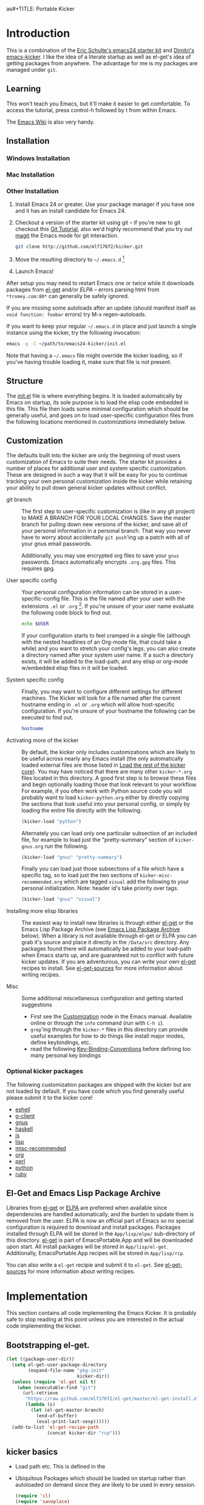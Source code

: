 as#+TITLE: Portable Kicker
#+AUTHOR: Matthew L. Fidler
* Introduction 
 This is a combination of the [[https://github.com/eschulte/emacs24-kicker][Eric Schulte's emacs24 starter kit]] and
 [[https://github.com/dimitri/emacs-kicker][Dimitri's emacs-kicker]].  I like the idea of a literate startup as
 well as el-get's idea of getting packages from anywhere.  The
 advantage for me is my packages are managed under =git=.  
** Learning
This won't teach you Emacs, but it'll make it easier to get
comfortable. To access the tutorial, press control-h followed by t
from within Emacs.

The [[http://emacswiki.org][Emacs Wiki]] is also very handy.
** Installation
*** Windows Installation
*** Mac Installation
*** Other Installation
1. Install Emacs 24 or greater.  Use your package manager if you have
   one and it has an install candidate for Emacs 24.
2. Checkout a version of the starter kit using git -- if you're new to
   git checkout this [[http://www.vogella.de/articles/Git/article.html][Git Tutorial]], also we'd highly recommend that you
   try out [[http://zagadka.vm.bytemark.co.uk/magit/magit.html][magit]] the Emacs mode for git interaction.
   #+begin_src sh
     git clone http://github.com/mlf176f2/kicker.git
   #+end_src
3. Move the resulting directory to =~/.emacs.d= [1]
4. Launch Emacs!

After setup you may need to restart Emacs one or twice while it
downloads packages from [[https://github.com/dimitri/el-get][el-get]] and/or [[* Emacs Lisp Package Archive][ELPA]] -- errors parsing html from
=*tromey.com:80*= can generally be safely ignored.

If you are missing some autoloads after an update (should manifest
itself as =void function: foobar= errors) try M-x regen-autoloads.

If you want to keep your regular =~/.emacs.d= in place and just launch
a single instance using the kicker, try the following invocation:

#+begin_src sh
  emacs -q -l ~/path/to/emacs24-kicker/init.el
#+end_src

Note that having a =~/.emacs= file might override the kicker
loading, so if you've having trouble loading it, make sure that file
is not present.
** Structure
   :PROPERTIES:
   :CUSTOM_ID: structure
   :END:
The [[./init.el][init.el]] file is where everything begins. It is loaded
automatically by Emacs on startup, its sole purpose is to load the
elisp code embedded in this file.  This file then loads some minimal
configuration which should be generally useful, and goes on to load
user-specific configuration files from the following locations
mentioned in [[customizations]] immediately below.

** Customization
   :PROPERTIES:
   :CUSTOM_ID: customization
   :tangle:   no
   :END:

The defaults built into the kicker are only the beginning of
most users customization of Emacs to suite their needs.  The starter
kit provides a number of places for additional user and system
specific customization.  These are designed in such a way that it will
be easy for you to continue tracking your own personal customization
inside the kicker while retaining your ability to pull down
general kicker updates without conflict.

- git branch :: The first step to user-specific customization is (like
     in any git project) to MAKE A BRANCH FOR YOUR LOCAL CHANGES.
     Save the master branch for pulling down new versions of the
     kicker, and save all of your personal information in a
     personal branch.  That way you never have to worry about
     accidentally =git push='ing up a patch with all of your gnus
     email passwords.

     Additionally, you may use encrypted org files to save your =gnus=
     passwords.  Emacs automatically encrypts =.org.gpg= files.  This
     requires gpg. 

- User specific config :: Your personal configuration information can
     be stored in a user-specific-config file.  This is the file named
     after your user with the extensions =.el= or =.org= [2].  If
     you're unsure of your user name evaluate the following code block
     to find out.
     #+begin_src sh
       echo $USER
     #+end_src

     If your configuration starts to feel cramped in a single file
     (although with the nested headlines of an Org-mode file, that
     could take a while) and you want to stretch your config's legs,
     you can also create a directory named after your system user
     name.  If a such a directory exists, it will be added to the
     load-path, and any elisp or org-mode w/embedded elisp files in it
     will be loaded.

- System specific config :: Finally, you may want to configure
     different settings for different machines.  The Kicker will
     look for a file named after the current hostname ending in =.el=
     or =.org= which will allow host-specific configuration.  If
     you're unsure of your hostname the following can be executed to
     find out.
     #+begin_src sh
       hostname
     #+end_src

- Activating more of the kicker :: By default, the kicker
     only includes customizations which are likely to be useful across
     nearly any Emacs install (the only automatically loaded external
     files are those listed in [[#load-the-kicker-core][Load the rest of the kicker core]]).
     You may have noticed that there are many other
     =kicker-*.org= files located in this directory.  A good
     first step is to browse these files and begin optionally loading
     those that look relevant to your workflow.  For example, if you
     often work with Python source code you will probably want to load
     =kicker-python.org= either by directly copying the sections
     that look useful into your personal config, or simply by loading
     the entire file directly with the following.
     #+begin_src emacs-lisp
       (kicker-load "python")
     #+end_src

     Alternately you can load only one particular subsection of an
     included file, for example to load just the "pretty-summary"
     section of =kicker-gnus.org= run the following.
     #+begin_src emacs-lisp
       (kicker-load "gnus" "pretty-summary")
     #+end_src
     
     Finally you can load just those subsections of a file which have
     a specific tag, so to load just the two sections of
     =kicker-misc-recommended.org= which are tagged =visual= add
     the following to your personal initialization.  Note: header id's
     take priority over tags.
     #+begin_src emacs-lisp
       (kicker-load "gnus" "visual")
     #+end_src

- Installing more elisp libraries :: The easiest way to install new
     libraries is through either [[https://github.com/dimitri/el-get][el-get]] or the Emacs Lisp Package
     Archive (see [[#emacs-lisp-package-archive][Emacs Lisp Package Archive]] below).  When a library
     is not available through el-get or ELPA you can grab it's source
     and place it directly in the =/Data/src= directory.  Any packages
     found there will automatically be added to your load-path when
     Emacs starts up, and are guaranteed not to conflict with future
     kicker updates.  If you are adventurous, you can write your
     own [[http://www.emacswiki.org/emacs-es/el-get#toc5][el-get]] recipes to install. See [[elisp:(describe-variable 'el-get-sources)][el-get-sources]] for more
     information about writing recipes.

- Misc :: Some additional miscellaneous configuration and getting
     started suggestions
   - First see the [[http://www.gnu.org/software/emacs/manual/html_node/emacs/Customization.html#Customization][Customization]] node in the Emacs manual.  Available
     online or through the =info= command (run with =C-h i=).
   - =grep='ing through the =kicker-*= files in this directory
     can provide useful examples for how to do things like install
     major modes, define keybindings, etc..
   - read the following [[http://www.gnu.org/software/emacs/elisp/html_node/Key-Binding-Conventions.html][Key-Binding-Conventions]] before defining too
     many personal key bindings

*** Optional kicker packages
The following customization packages are shipped with the kicker
but are not loaded by default.  If you have code which you find
generally useful please submit it to the kicker core!
- [[file:kicker-eshell.org][eshell]]
- [[file:kicker-g-client.org][g-client]]
- [[file:kicker-gnus.org][gnus]]
- [[file:kicker-haskell.org][haskell]]
- [[file:kicker-js.org][js]]
- [[file:kicker-lisp.org][lisp]]
- [[file:kicker-misc-recommended.org][misc-recommended]]
- [[file:kicker-org.org][org]]
- [[file:kicker-perl.org][perl]]
- [[file:kicker-python.org][python]]
- [[file:kicker-ruby.org][ruby]]

** El-Get and Emacs Lisp Package Archive
   :PROPERTIES:
   :CUSTOM_ID: emacs-lisp-package-archive
   :END:
Libraries from [[http://www.emacswiki.org/emacs-es/el-get][el-get]] or [[http://tromey.com/elpa][ELPA]] are preferred when available since
dependencies are handled automatically, and the burden to update them
is removed from the user.  ELPA is now an official part of Emacs so no
special configuration is required to download and install packages.
Packages installed through ELPA will be stored in the =App/lisp/elpa/=
sub-directory of this directory. [[http://www.emacswiki.org/emacs-es/el-get#toc5][el-get]] is part of EmacsPortable.App
and will be downloaded upon start.  All install packages will be
stored in =App/lisp/el-get=.  Additionally, EmacsPortable.App recipes
will be stored in =App/lisp/rcp=.

You can also write a =el-get= recipie and submit it to =el-get=.  See
[[elisp:(describe-variable 'el-get-sources)][el-get-sources]] for more information about writing recipes.

* Implementation
  :PROPERTIES:
  :CUSTOM_ID: implementation
  :END:

This section contains all code implementing the Emacs Kicker.  It
is probably safe to stop reading at this point unless you are
interested in the actual code implementing the kicker.
** Bootstrapping el-get.

#+BEGIN_SRC emacs-lisp
  (let ((package-user-dir))
    (setq el-get-user-package-directory
          (expand-file-name "pkg-init"
                            kicker-dir))
    (unless (require 'el-get nil t)
      (when (executable-find "git")
        (url-retrieve
         "https://raw.github.com/mlf176f2/el-get/master/el-get-install.el"
         (lambda (s)
           (let (el-get-master-branch)
             (end-of-buffer)
             (eval-print-last-sexp))))))
    (add-to-list 'el-get-recipe-path
                 (concat kicker-dir "rcp")))
  
#+END_SRC

** kicker basics

- Load path etc.
  This is defined in the 

- Ubiquitous Packages which should be loaded on startup rather than
  autoloaded on demand since they are likely to be used in every
  session.
  #+srcname: kicker-load-on-startup
  #+begin_src emacs-lisp
    (require 'cl)
    (require 'saveplace)
    (require 'ffap)
    (require 'uniquify)
    (require 'ansi-color)
    (require 'recentf)
  #+end_src

- ELPA archive repositories and two packages to install by default.
  #+begin_src emacs-lisp
    (setq package-archives
          '(("original"    . "http://tromey.com/elpa/")
            ("gnu"         . "http://elpa.gnu.org/packages/")
            ("marmalade"   . "http://marmalade-repo.org/packages/")
            ("technomancy" . "http://repo.technomancy.us/emacs/")
            ("kjhealy" . "http://kieranhealy.org/packages/")))
    (package-initialize)
    
    (unless package-archive-contents
      (package-refresh-contents))
  #+end_src

- Functions for loading other parts of the kicker
#+srcname: kicker-load
  #+begin_src emacs-lisp
    (defun kicker-load (file &optional header-or-tag)
      "Load configuration from other kicker-*.org files.
    If the optional argument is the id of a subtree then only
    configuration from within that subtree will be loaded.  If it is
    not an id then it will be interpreted as a tag, and only subtrees
    marked with the given tag will be loaded.
    
    For example, to load all of kicker-lisp.org simply
    add (kicker-load \"lisp\") to your configuration.
    
    To load only the 'window-system' config from
    kicker-misc-recommended.org add
     (kicker-load \"misc-recommended\" \"window-system\")
    to your configuration."
      (let ((file (expand-file-name (if (string-match "kicker-.+\.org" file)
                                        file
                                      (format "kicker-%s.org" file))
                                    kicker-dir)))
        (kicker-load-org
         (if header-or-tag
             (let* ((base (file-name-nondirectory file))
                    (dir  (file-name-directory file))
                    (partial-file (expand-file-name
                                   (concat "." (file-name-sans-extension base)
                                           ".part." header-or-tag ".org")
                                   dir)))
               (unless (file-exists-p partial-file)
                 (with-temp-file partial-file
                   (insert
                    (with-temp-buffer
                      (insert-file-contents file)
                      (save-excursion
                        (condition-case nil ;; collect as a header
                            (progn
                              (org-link-search (concat"#"header-or-tag))
                              (org-narrow-to-subtree)
                              (buffer-string))
                          (error ;; collect all entries with as tags
                           (let (body)
                             (org-map-entries
                              (lambda ()
                                (save-restriction
                                  (org-narrow-to-subtree)
                                  (setq body (concat body "\n" (buffer-string)))))
                              header-or-tag)
                             body))))))))
               partial-file)
           file))))
    
  #+end_src
- Work around a bug on OS X where system-name is FQDN.
  #+srcname: kicker-osX-workaround
  #+begin_src emacs-lisp
    (if (eq system-type 'darwin)
        (setq system-name (car (split-string system-name "\\."))))
  #+end_src

** Kicker Components
- Kicker function definitions in [[file:kicker-defuns.org][kicker-defuns]]

  #+begin_src emacs-lisp
  (kicker-load "kicker-defuns.org")
  #+end_src

- Key Bindings in [[file:kicker-bindings.org][kicker-bindings]] have been disabled by default; I use
  ergoemacs.

- Miscellaneous settings in [[file:kicker-misc.org][kicker-misc]]
  #+begin_src emacs-lisp
  (kicker-load "kicker-misc.org")
  #+end_src

*** Tabbar-Ruler
This gives a tabbar upon mouse movement, and ruler when typing.  Also
the menu-bar and toolbar are auto-hidden.  These options can be
changed below:
#+BEGIN_SRC emacs-lisp
  (setq tabbar-ruler-global-tabbar 't) ; If you want tabbar
  (setq tabbar-ruler-global-ruler 't) ; if you want a global ruler
  (setq tabbar-ruler-popup-menu 't) ; If you want a popup menu.
  (setq tabbar-ruler-popup-toolbar 't) ; If you want a popup toolbar
#+END_SRC
** Kicker core
   :PROPERTIES:
   :CUSTOM_ID: kicker-core
   :END:
The following files contain the remainder of the core of the Emacs
Kicker.  All of the code in this section should be loaded by
everyone using the kicker.

Also the kicker sets up the variable kicker-sources below:

#+BEGIN_SRC emacs-lisp
  (setq kicker-sources '(yasnippet auto-complete auto-indent-mode
                                   autopair smex tabbar-ruler idomenu
                                   nxhtml auto-complete-emacs-lisp
                                   auto-complete-etags
                                   auto-complete-yasnippet
                                   )
        ;;"Sources for the kicker package"
        )
  
#+END_SRC

** Kicker init preloaded packages
In addition to customizing the startup of =el-get= packages, one may
wish to customize the startup of built-in packages.  This is done by
the following routine:
#+BEGIN_SRC emacs-lisp
  ;; needs-autoloading-p taken from http://www.emacswiki.org/emacs/completion-11-4.el
  (defun kicker-needs-autoloading-p (symbol)
    "True iff SYMBOL represents an autoloaded function and has not yet been autoloaded."
    (and (fboundp symbol)
         (listp (symbol-function symbol))
         (eq 'autoload (car (symbol-function symbol)))
         ))
  
  (defun kicker-get-autoload-file (symbol)
    "Returns the autoload file for an autoloaded SYMBOL, or nil"
    (and (fboundp symbol)
         (listp (symbol-function symbol))
         (eq 'autoload (car (symbol-function symbol)))
         (message "%s" (symbol-function symbol))
         (if (listp (nth 2 (symbol-function symbol)))
             (concat (file-name-directory (car (nth 2 (symbol-function symbol))))
                     (nth 1 (symbol-function symbol)))
           (nth 1 (symbol-function symbol)))))
  ;; load options for emacs internal packages...
  (mapc
   (lambda(x)
     (let ((base (file-name-sans-extension x))
           (ext (file-name-extension x))
           (file x)
           package status)
       (message "Checking %s" x)
       (setq package (substring (file-name-nondirectory base) 5))
       (unless (and (string= ext "el") (file-readable-p (concat base ".org")))
         (setq status (el-get-package-status package))
         (when (and status (string= "removed" status))
           (setq status nil))
         (unless status
           ;; Not currently handled by =el-get=, is it inline?
           (message "Trying to load %s" package)
           (when (intern package)
             (when (fboundp (intern package))
               (if (kicker-needs-autoloading-p (intern package))
                   (progn
                     (message "Autoloaded package %s" package)
                     (if (string= ext "org")
                         (eval-after-load (kicker-get-autoload-file (intern package))
                           (condition-case err
                               (org-babel-load-file file)
                             (error (if kicker-grace
                                        (message "Error loading %s,%s" file err)
                                      (error "Error loading %s,%s" file err)))))
                       (eval-after-load (kicker-get-autoload-file (intern package))
                           (condition-case err
                             (load-file base)
                             (error (if kicker-grace
                                        (message "Error loading %s,%s" base err)
                                      (error "Error loading %s,%s" base err)))))))
                 (if (string= ext "org")
                     (condition-case err
                         (org-babel-load-file file)
                       (error (if kicker-grace
                                  (message "Error loading %s,%s" file err)
                                (error "Error loading %s,%s" file err))))
                   (condition-case err
                       (load-file file)
                     (error (if kicker-grace
                                (message "Error loading %s, %s" base err)
                              (error "Error loading %s, %s" base err)))))))
             (when (intern (concat package "-mode"))
               (when (fboundp (intern (concat package "-mode")))
                 (if (kicker-needs-autoloading-p (intern (concat package "-mode")))
                     (progn 
                       (message "Autoloaded:  %s-mode" package)
                       (if (string= ext "org")
                           (eval-after-load (kicker-get-autoload-file (intern (concat package "-mode")))
                             (org-babel-load-file file))
                         (eval-after-load (kicker-get-autoload-file (intern (concat package "-mode")))
                           (load-file base))))
                   (if (string= ext "org")
                       (org-babel-load-file file)
                     (load-file file))))))))))
   (directory-files (concat kicker-dir "pkg-init") t "init-.*[.]\\(org\\|el\\)"))
  
#+END_SRC

** Load User/System Specific Files
*** System/User specific customizations
You can keep system- or user-specific customizations here in either
raw emacs-lisp files or as embedded elisp in org-mode files (as done
in this document).

You can keep elisp source in the =App/lisp/src= or =Data/src/= directory.  Packages loaded
from here will override those installed by ELPA.  This is useful if
you want to track the development versions of a project, or if a
project is not in elpa.

After we've loaded all the Kicker defaults, lets load the User's stuff.
#+srcname: kicker-load-files
#+begin_src emacs-lisp
  (flet ((in-kit (file &optional ext)
                 (expand-file-name (concat file ext) kicker-dir)))
    (let ((system-specific-config          (in-kit system-name ".el"))
          (system-specific-literate-config (in-kit system-name ".org"))
          (system-specific-encrypted-config (in-kit system-name ".org.gpg"))
          (user-specific-config            (in-kit user-login-name ".el"))
          (user-specific-literate-config   (in-kit user-login-name ".org"))
          (user-specific-encrypted-config   (in-kit user-login-name ".org.gpg"))
          (user-specific-dir               (in-kit user-login-name))
          (elisp-source-dir (concat kicker-dir "src")))
      ;; add the src directory to the load path
      (add-to-list 'load-path elisp-source-dir)
      ;; load specific files
      (when (file-exists-p elisp-source-dir)
        (let ((default-directory elisp-source-dir))
          (normal-top-level-add-subdirs-to-load-path)))
      (when (file-exists-p system-specific-config)
        (load system-specific-config))
      (when (file-exists-p system-specific-literate-config)
        (org-babel-load-file system-specific-literate-config))
      (when (file-exists-p system-specific-encrypted-config)
        (org-babel-load-file system-specific-literate-config))
      
      (when (file-exists-p user-specific-config)
        (load user-specific-config))
      
      (when (file-exists-p user-specific-literate-config)
        (org-babel-load-file user-specific-literate-config))
      
      (when (file-exists-p user-specific-encrypted-config)
        (org-babel-load-file user-specific-literate-config))
      ;; add user's directory to the load path
      (add-to-list 'load-path user-specific-dir)
      ;; load any files in the user's directory
      (when (file-exists-p user-specific-dir)
        (let ((default-directory user-specific-dir))
          (mapc #'load
                (directory-files user-specific-dir nil ".*el$"))
          (mapc #'org-babel-load-file
                (directory-files user-specific-dir nil ".*org$"))
          (mapc (lambda(file)
                  (let ((literate-file (substring file 0 -4)))
                    (org-babel-load-file literate-file)))
                (directory-files user-specific-dir nil ".*org.gpg$"))))))
  
#+end_src

*** Settings from M-x customize
#+srcname: m-x-customize-customizations
#+begin_src emacs-lisp
  (load custom-file 'noerror)
#+end_src

** At the very end 
#+BEGIN_SRC emacs-lisp 
  (el-get 'sync kicker-sources)
  (el-get 'sync)
  (setq debug-on-error nil)
#+END_SRC

* Kicker Wishlist/Todos
** STARTED Fix the indentation in Emacs comment logs
:LOGBOOK:
CLOCK: [2011-12-16 Fri 10:26]--[2011-12-16 Fri 10:47] =>  0:21
CLOCK: [2011-12-16 Fri 10:14]--[2011-12-16 Fri 10:24] =>  0:10
CLOCK: [2011-12-16 Fri 10:04]--[2011-12-16 Fri 10:14] =>  0:10
CLOCK: [2011-12-16 Fri 09:26]--[2011-12-16 Fri 09:50] =>  0:24
:END:
[2011-12-16 Fri 08:29]
[[file:p:/PK0073/S01/R00/7_Figures/R/vpc-rabbit.R::##%20File:%20p:/PK0073/S01/R00/7_Figures/R/vpc-rabbit.R][file:p:/PK0073/S01/R00/7_Figures/R/vpc-rabbit.R::## File: p:/PK0073/S01/R00/7_Figures/R/vpc-rabbit.R]]
** TODO Make Byte compiling optional.
** TODO Add encrypted loading of files
https://github.com/eschulte/emacs24-kicker/pull/19/files
** TODO Add per-package loading of pre-installed libraries (like emacs-lisp)
* Footnotes

[1] If you already have a directory at =~/.emacs.d= move it out of the
    way and put this there instead.

[2] The emacs kicker uses [[http://orgmode.org/][Org Mode]] to load embedded elisp code
    directly from literate Org-mode documents.

